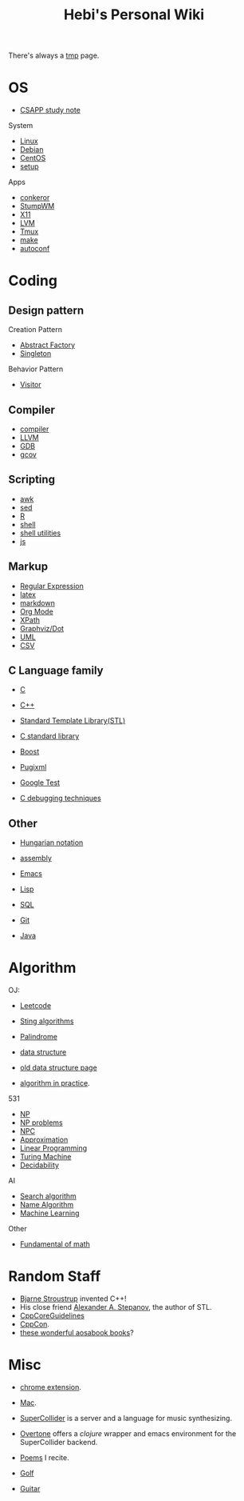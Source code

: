 #+TITLE: Hebi's Personal Wiki

There's always a [[file:tmp.org][tmp]] page.

* OS
- [[file:csapp.org][CSAPP study note]]
System
- [[file:linux.org][Linux]]
- [[file:debian.org][Debian]]
- [[file:centos.org][CentOS]]
- [[file:debian-setup.org][setup]]

Apps
- [[file:conkeror.org][conkeror]]
- [[file:stumpwm.org][StumpWM]]
- [[file:x11.org][X11]]
- [[file:lvm.org][LVM]]
- [[file:tmux.org][Tmux]]
- [[file:make.org][make]]
- [[file:autoconf.org][autoconf]]

* Coding
** Design pattern
Creation Pattern
- [[file:design-pattern/abstract-factory.org][Abstract Factory]]
- [[file:design-pattern/singleton.org][Singleton]]

Behavior Pattern
- [[file:design-pattern/visitor.org][Visitor]]

** Compiler
- [[file:compiler.org][compiler]]
- [[file:llvm.org][LLVM]]
- [[file:gdb.org][GDB]]
- [[file:gcov.org][gcov]]

** Scripting
- [[file:awk.org][awk]]
- [[file:sed.org][sed]]
- [[file:R.org][R]]
- [[file:./shell.org][shell]]
- [[file:shell-utils.org][shell utilities]]
- [[file:js.org][js]]
** Markup
- [[file:regex.org][Regular Expression]]
- [[file:latex.org][latex]]
- [[file:markdown.org][markdown]]
- [[file:org.org][Org Mode]]
- [[file:xpath.org][XPath]]
- [[file:dot.org][Graphviz/Dot]]
- [[file:uml.org][UML]]
- [[file:csv.org][CSV]]

** C Language family
- [[file:c.org][C]]
- [[file:cpp.org][C++]]

- [[file:stl.org][Standard Template Library(STL)]]
- [[file:c-lib.org][C standard library]]

- [[file:boost.org][Boost]]
- [[file:pugixml.org][Pugixml]]
- [[file:google-test.org][Google Test]]

- [[file:c-debug.org][C debugging techniques]]

** Other
- [[file:hungarian.org][Hungarian notation]]
- [[file:assembly.org][assembly]]

- [[file:emacs.org][Emacs]]
- [[file:lisp.org][Lisp]]
- [[file:sql.org][SQL]]
- [[file:git.org][Git]]
- [[file:java.org][Java]]

* Algorithm
OJ:
- [[file:leetcode.org][Leetcode]]
- [[file:alg-string.org][Sting algorithms]]
- [[file:palindrome.org][Palindrome]]
- [[file:data-structure.org][data structure]]
- [[file:data-structure-old.org][old data structure page]]

- [[file:oj.org][algorithm in practice]].

531
- [[file:511/np.org][NP]]
- [[file:511/np-problems.org][NP problems]]
- [[file:531/NPC.org][NPC]]
- [[file:511/approximation.org][Approximation]]
- [[file:511/lp.org][Linear Programming]]
- [[file:531/tm.org][Turing Machine]]
- [[file:531/decidability.org][Decidability]]


AI
- [[file:search-alg.org][Search algorithm]]
- [[file:name-alg.org][Name Algorithm]]
- [[file:machine-learning.org][Machine Learning]]

Other
- [[file:math-fund.org][Fundamental of math]]


* Random Staff

- [[http://www.stroustrup.com/][Bjarne Stroustrup]] invented C++!
- His close friend [[http://www.stepanovpapers.com/][Alexander A. Stepanov]], the author of STL.
- [[https://github.com/isocpp/CppCoreGuidelines][CppCoreGuidelines]]
- [[http://cppcon.org/][CppCon]].
- [[http://www.aosabook.org/][these wonderful aosabook books]]?
* Misc

- [[file:chrome.org][chrome extension]].
- [[file:mac.org][Mac]].

- [[file:supercollider.org][SuperCollider]] is a server and a language for music synthesizing.
- [[file:overtone.org][Overtone]] offers a /clojure/ wrapper and emacs environment for the SuperCollider backend.
- [[file:poem.org][Poems]] I recite.
- [[file:golf.org][Golf]]
- [[file:guitar.org][Guitar]]
